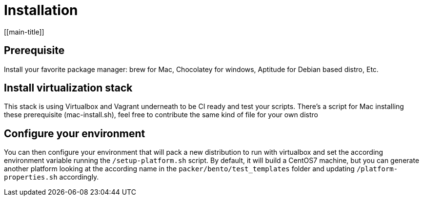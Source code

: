= Installation
[[main-title]]

== Prerequisite

Install your favorite package manager: brew for Mac, Chocolatey for windows, Aptitude for Debian based distro, Etc.

== Install virtualization stack

This stack is using Virtualbox and Vagrant underneath to be CI ready and test your scripts.
There's a script for Mac installing these prerequisite (mac-install.sh), feel free to contribute the same kind of file for your own distro

== Configure your environment

You can then configure your environment that will pack a new distribution to run with virtualbox and set the according environment variable running the `/setup-platform.sh` script.
By default, it will build a CentOS7 machine, but you can generate another platform looking at the according name in the `packer/bento/test_templates` folder and updating `/platform-properties.sh` accordingly.

